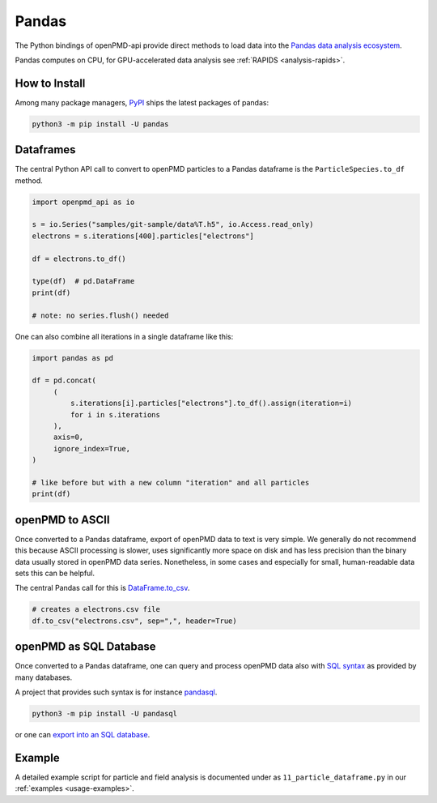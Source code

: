 .. _analysis-pandas:

Pandas
======

The Python bindings of openPMD-api provide direct methods to load data into the `Pandas data analysis ecosystem <https://pandas.pydata.org>`__.

Pandas computes on CPU, for GPU-accelerated data analysis see :ref:`RAPIDS <analysis-rapids>`.


.. _analysis-pandas-install:

How to Install
--------------

Among many package managers, `PyPI <https://pypi.org/project/pandas/>`__ ships the latest packages of pandas:

.. code-block:: python

    python3 -m pip install -U pandas


.. _analysis-pandas-df:

Dataframes
----------

The central Python API call to convert to openPMD particles to a Pandas dataframe is the ``ParticleSpecies.to_df`` method.

.. code-block:: python

   import openpmd_api as io

   s = io.Series("samples/git-sample/data%T.h5", io.Access.read_only)
   electrons = s.iterations[400].particles["electrons"]

   df = electrons.to_df()

   type(df)  # pd.DataFrame
   print(df)

   # note: no series.flush() needed

One can also combine all iterations in a single dataframe like this:

.. code-block:: python

   import pandas as pd

   df = pd.concat(
        (
            s.iterations[i].particles["electrons"].to_df().assign(iteration=i)
            for i in s.iterations
        ),
        axis=0,
        ignore_index=True,
   )

   # like before but with a new column "iteration" and all particles
   print(df)


.. _analysis-pandas-ascii:

openPMD to ASCII
----------------

Once converted to a Pandas dataframe, export of openPMD data to text is very simple.
We generally do not recommend this because ASCII processing is slower, uses significantly more space on disk and has less precision than the binary data usually stored in openPMD data series.
Nonetheless, in some cases and especially for small, human-readable data sets this can be helpful.

The central Pandas call for this is `DataFrame.to_csv <https://pandas.pydata.org/docs/reference/api/pandas.DataFrame.to_csv.html>`__.

.. code-block:: python

   # creates a electrons.csv file
   df.to_csv("electrons.csv", sep=",", header=True)


.. _analysis-pandas-sql:

openPMD as SQL Database
-----------------------

Once converted to a Pandas dataframe, one can query and process openPMD data also with `SQL syntax <https://en.wikipedia.org/wiki/SQL>`__ as provided by many databases.

A project that provides such syntax is for instance `pandasql <https://github.com/yhat/pandasql/>`__.

.. code-block:: python

    python3 -m pip install -U pandasql

or one can `export into an SQL database <https://pandas.pydata.org/docs/reference/api/pandas.DataFrame.to_sql.html>`__.


.. _analysis-pandas-example:

Example
-------

A detailed example script for particle and field analysis is documented under as ``11_particle_dataframe.py`` in our :ref:`examples <usage-examples>`.
